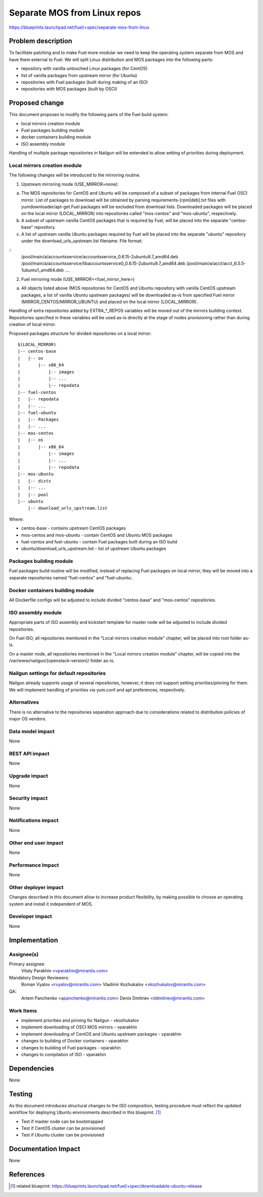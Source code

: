 ..
 This work is licensed under a Creative Commons Attribution 3.0 Unported
 License.

 http://creativecommons.org/licenses/by/3.0/legalcode

=============================
Separate MOS from Linux repos
=============================

https://blueprints.launchpad.net/fuel/+spec/separate-mos-from-linux

Problem description
===================

To facilitate patching and to make Fuel more modular we need to keep the
operating system separate from MOS and have them external to Fuel. We will
split Linux distribution and MOS packages into the following parts:

* repository with vanilla untouched Linux packages (for CentOS)
* list of vanilla packages from upstream mirror (for Ubuntu)
* repositories with Fuel packages (built during making of an ISO)
* repositories with MOS packages (built by OSCI)

Proposed change
===============

This document proposes to modify the following parts of the Fuel build
system:

* local mirrors creation module
* Fuel packages building module
* docker containers building module
* ISO assembly module

Handling of multiple package repositories in Nailgun will be extended
to allow setting of priorities during deployment.

Local mirrors creation module
-----------------------------

The following changes will be introduced to the mirroring routine.

1. Upstream mirroring mode (USE_MIRROR=none):

a) The MOS repositories for CentOS and Ubuntu will be composed of a
   subset of packages from internal Fuel OSCI mirror. List of packages
   to download will be obtained by parsing requirements-[rpm|deb].txt
   files with yumdownloader/apt-get.Fuel packages will be excluded
   from download lists. Downloaded packages will be placed on the local
   mirror (LOCAL_MIRROR) into repositories called "mos-centos" and 
   "mos-ubuntu", respectively.

b) A subset of upstream vanilla CentOS packages that is required by
   Fuel, will be placed into the separate "centos-base" repository.

c) A list of upstream vanilla Ubuntu packages required by Fuel will
   be placed into the separate "ubuntu" repository under the
   download_urls_upstream.list filename. File format:

:: 
   /pool/main/a/accountsservice/accountsservice_0.6.15-2ubuntu9.7_amd64.deb
   /pool/main/a/accountsservice/libaccountsservice0_0.6.15-2ubuntu9.7_amd64.deb
   /pool/main/a/acct/acct_6.5.5-1ubuntu1_amd64.deb
   ....

2. Fuel mirroring mode (USE_MIRROR=<fuel_mirror_here>)

a) All objects listed above (MOS repositories for CentOS and Ubuntu
   repository with vanilla CentOS upstream packages, a list of vanilla
   Ubuntu upstream packages) will be downloaded as-is from specified
   Fuel mirror (MIRROR_CENTOS/MIRROR_UBUNTU) and placed on the local
   mirror (LOCAL_MIRROR).

Handling of extra repositories added by EXTRA_*_REPOS variables will
be moved out of the mirrors building context. Repositories specified
in these variables will be used as-is directly at the stage of nodes
provisioning rather than during creation of local mirror.


Proposed packages structure for divided repositories on a local mirror:


:: 

  $(LOCAL_MIRROR)
  |-- centos-base
  |   |-- os
  |       |-- x86_64
  |           |-- images
  |           |-- ...
  |           |-- repodata
  |-- fuel-centos
  |   |-- repodata
  |   |-- ...
  |-- fuel-ubuntu
  |   |-- Packages
  |   |-- ...
  |-- mos-centos
  |   |-- os
  |       |-- x86_64
  |           |-- images
  |           |-- ...
  |           |-- repodata
  |-- mos-ubuntu
  |   |-- dists
  |   |-- ...
  |   |-- pool
  |-- ubuntu
      |-- download_urls_upstream.list

Where:

* centos-base - contains upstream CentOS packages
* mos-centos and mos-ubuntu - contain CentOS and Ubuntu MOS packages
* fuel-centos and fuel-ubuntu - contain Fuel packages built during an ISO build
* ubuntu/download_urls_upstream.list - list of upstream Ubuntu packages

Packages building module
------------------------

Fuel packages build routine will be modified, instead of replacing Fuel
packages on local mirror, they will be moved into a separate repositories
named "fuel-centos" and "fuel-ubuntu:.

Docker containers building module
---------------------------------

All Dockerfile configs will be adjusted to include divided "centos-base"
and "mos-centos" repositories.

ISO assembly module
-------------------

Appropriate parts of ISO assembly and kickstart template for master node
will be adjusted to include divided repositories.

On Fuel ISO, all repositories mentioned in the "Local mirrors creation
module" chapter, will be placed into root folder as-is.

On a master node, all repositories mentioned in the "Local mirrors creation
module" chapter, will be copied into the /var/www/nailgun/{openstack-version}/
folder as-is.

Nailgun settings for default repositories
-----------------------------------------

Nailgun already supports usage of several repositories, however,
it does not support setting priorities/pinning for them. We will
implement handling of priorities via yum.conf and apt preferences,
respectively.

Alternatives
------------

There is no alternative to the repositories separation approach due to
considerations related to distribution policies of major OS vendors.

Data model impact
-----------------

None

REST API impact
---------------

None

Upgrade impact
--------------

None

Security impact
---------------

None

Notifications impact
--------------------

None

Other end user impact
---------------------

None

Performance Impact
------------------

None

Other deployer impact
---------------------

Changes described in this document allow to increase product flexibility,
by making possible to choose an operating system and install it independent
of MOS.

Developer impact
----------------

None

Implementation
==============

Assignee(s)
-----------

Primary assignee:
  Vitaly Parakhin <vparakhin@mirantis.com>

Mandatory Design Reviewers:
  Roman Vyalov <rvyalov@mirantis.com>
  Vladimir Kozhukalov <vkozhukalov@mirantis.com>

QA:
  Artem Panchenko <apanchenko@mirantis.com>
  Denis Dmitriev <ddmitriev@mirantis.com>

Work Items
----------

* implement priorities and pinning for Nailgun - vkozhukalov
* implement downloading of OSCI MOS mirrors - vparakhin
* implement downloading of CentOS and Ubuntu upstream packages - vparakhin
* changes to building of Docker containers - vparakhin
* changes to building of Fuel packages - vparakhin
* changes to compilation of ISO - vparakhin

Dependencies
============

None

Testing
=======

As this document introduces structural changes to the ISO composition,
testing procedure must reflect the updated workflow for deploying Ubuntu
environments described in this blueprint. [1]_

* Test if master node can be bootstrapped
* Test if CentOS cluster can be provisioned
* Test if Ubuntu cluster can be provisioned

Documentation Impact
====================

None

References
==========

.. [1] related blueprint:  https://blueprints.launchpad.net/fuel/+spec/downloadable-ubuntu-release
